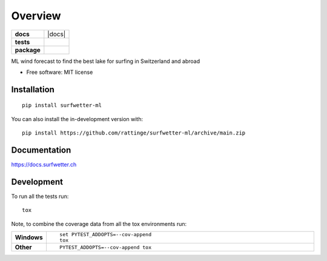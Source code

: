 ========
Overview
========

.. start-badges

.. list-table::
    :stub-columns: 1

    * - docs
      - |docs|
    * - tests
      - |github-actions| |codecov|
    * - package
      - |commits-since|


.. |github-actions| image:: https://github.com/rattinge/surfwetter-ml/actions/workflows/github-actions.yml/badge.svg
    :alt: GitHub Actions Build Status
    :target: https://github.com/rattinge/surfwetter-ml/actions

.. |codecov| image:: https://codecov.io/gh/rattinge/surfwetter-ml/branch/main/graphs/badge.svg?branch=main
    :alt: Coverage Status
    :target: https://app.codecov.io/github/rattinge/surfwetter-ml

.. |commits-since| image:: https://img.shields.io/github/commits-since/rattinge/surfwetter-ml/v0.1.0.svg
    :alt: Commits since latest release
    :target: https://github.com/rattinge/surfwetter-ml/compare/v0.1.0...main



.. end-badges

ML wind forecast to find the best lake for surfing in Switzerland and abroad

* Free software: MIT license

Installation
============

::

    pip install surfwetter-ml

You can also install the in-development version with::

    pip install https://github.com/rattinge/surfwetter-ml/archive/main.zip


Documentation
=============


https://docs.surfwetter.ch


Development
===========

To run all the tests run::

    tox

Note, to combine the coverage data from all the tox environments run:

.. list-table::
    :widths: 10 90
    :stub-columns: 1

    - - Windows
      - ::

            set PYTEST_ADDOPTS=--cov-append
            tox

    - - Other
      - ::

            PYTEST_ADDOPTS=--cov-append tox
